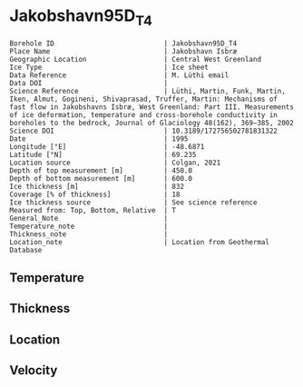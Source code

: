 * Jakobshavn95D_T4
:PROPERTIES:
:header-args:jupyter-python+: :session ds :kernel ds
:clearpage: t
:END:

#+NAME: ingest_meta
#+BEGIN_SRC bash :results verbatim :exports results
cat meta.bsv | sed 's/|/@| /' | column -s"@" -t
#+END_SRC

#+RESULTS: ingest_meta
#+begin_example
Borehole ID                           | Jakobshavn95D_T4
Place Name                            | Jakobshavn Isbræ
Geographic Location                   | Central West Greenland
Ice Type                              | Ice sheet
Data Reference                        | M. Lüthi email
Data DOI                              | 
Science Reference                     | Lüthi, Martin, Funk, Martin, Iken, Almut, Gogineni, Shivaprasad, Truffer, Martin: Mechanisms of fast flow in Jakobshavns Isbræ, West Greenland: Part III. Measurements of ice deformation, temperature and cross-borehole conductivity in boreholes to the bedrock, Journal of Glaciology 48(162), 369–385, 2002 
Science DOI                           | 10.3189/172756502781831322
Date                                  | 1995
Longitude [°E]                        | -48.6871
Latitude [°N]                         | 69.235
Location source                       | Colgan, 2021
Depth of top measurement [m]          | 450.0
Depth of bottom measurement [m]       | 600.0
Ice thickness [m]                     | 832
Coverage [% of thickness]             | 18
Ice thickness source                  | See science reference
Measured from: Top, Bottom, Relative  | T
General_Note                          | 
Temperature_note                      | 
Thickness_note                        | 
Location_note                         | Location from Geothermal Database
#+end_example

** Temperature

** Thickness

** Location

** Velocity

** Data                                                 :noexport:

#+BEGIN_SRC jupyter-python
import pandas as pd
df = pd.read_csv('../Jakobshavn95D_I1/temp_depth95.txt', sep='\s+', comment='%', index_col=0, names=['d','t'], usecols=(0,1))
df.iloc[22:25].to_csv('data.csv', float_format='%.3f')
#+END_SRC

#+RESULTS:

#+NAME: ingest_data
#+BEGIN_SRC bash :exports results
cat data.csv | sort -t, -g -k1
#+END_SRC

#+RESULTS: ingest_data
|     d |       t |
| 450.0 | -20.834 |
| 525.0 | -22.387 |
| 600.0 | -20.059 |

